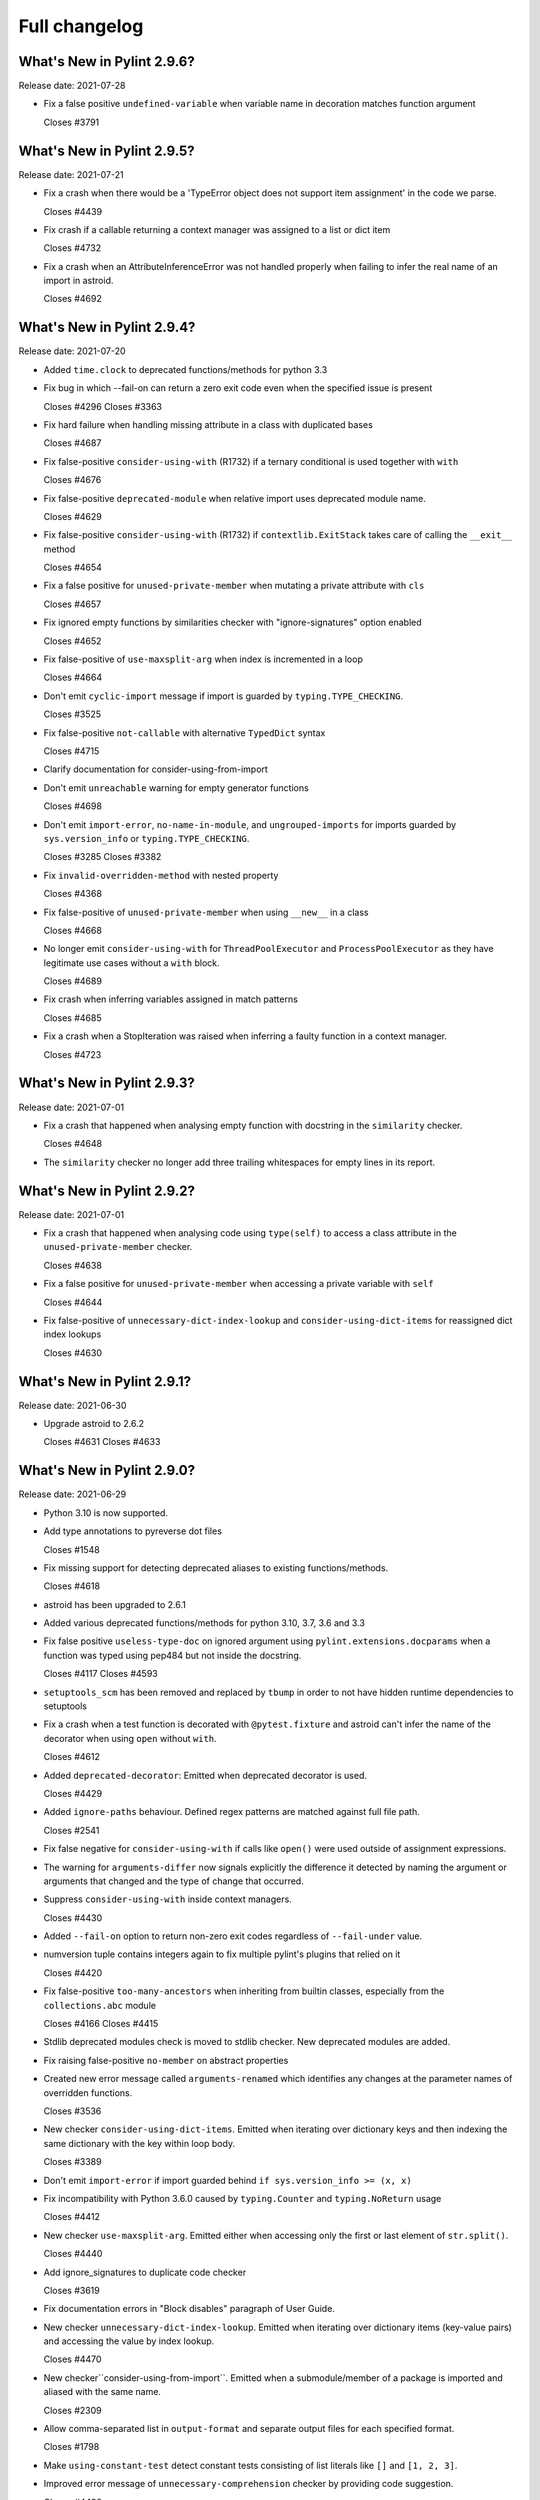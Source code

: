 Full changelog
==============

What's New in Pylint 2.9.6?
---------------------------
Release date: 2021-07-28

* Fix a false positive ``undefined-variable`` when variable name in decoration
  matches function argument

  Closes #3791


What's New in Pylint 2.9.5?
---------------------------
Release date: 2021-07-21

* Fix a crash when there would be a 'TypeError object does not support
  item assignment' in the code we parse.

  Closes #4439

* Fix crash if a callable returning a context manager was assigned to a list or dict item

  Closes #4732

* Fix a crash when an AttributeInferenceError was not handled properly when
  failing to infer the real name of an import in astroid.

  Closes #4692


What's New in Pylint 2.9.4?
---------------------------
Release date: 2021-07-20

* Added ``time.clock`` to deprecated functions/methods for python 3.3

* Fix bug in which --fail-on can return a zero exit code even when the specified issue is present

  Closes #4296
  Closes #3363

* Fix hard failure when handling missing attribute in a class with duplicated bases

  Closes #4687

* Fix false-positive ``consider-using-with`` (R1732) if a ternary conditional is used together with ``with``

  Closes #4676

* Fix false-positive ``deprecated-module`` when relative import uses deprecated module name.

  Closes #4629

* Fix false-positive ``consider-using-with`` (R1732) if ``contextlib.ExitStack`` takes care of calling the ``__exit__`` method

  Closes #4654

* Fix a false positive for ``unused-private-member`` when mutating a private attribute
  with ``cls``

  Closes #4657

* Fix ignored empty functions by similarities checker with "ignore-signatures" option enabled

  Closes #4652

* Fix false-positive of ``use-maxsplit-arg`` when index is incremented in
  a loop

  Closes #4664

* Don't emit ``cyclic-import`` message if import is guarded by ``typing.TYPE_CHECKING``.

  Closes #3525

* Fix false-positive ``not-callable`` with alternative ``TypedDict`` syntax

  Closes #4715

* Clarify documentation for consider-using-from-import

* Don't emit ``unreachable`` warning for empty generator functions

  Closes #4698

* Don't emit ``import-error``, ``no-name-in-module``, and ``ungrouped-imports``
  for imports guarded by ``sys.version_info`` or ``typing.TYPE_CHECKING``.

  Closes #3285
  Closes #3382

* Fix ``invalid-overridden-method`` with nested property

  Closes #4368

* Fix false-positive of ``unused-private-member`` when using ``__new__`` in a class

  Closes #4668

* No longer emit ``consider-using-with`` for ``ThreadPoolExecutor`` and ``ProcessPoolExecutor``
  as they have legitimate use cases without a ``with`` block.

  Closes #4689

* Fix crash when inferring variables assigned in match patterns

  Closes #4685

* Fix a crash when a StopIteration was raised when inferring
  a faulty function in a context manager.

  Closes #4723


What's New in Pylint 2.9.3?
---------------------------
Release date: 2021-07-01


* Fix a crash that happened when analysing empty function with docstring
  in the ``similarity`` checker.

  Closes #4648

* The ``similarity`` checker no longer add three trailing whitespaces for
  empty lines in its report.


What's New in Pylint 2.9.2?
---------------------------
Release date: 2021-07-01

* Fix a crash that happened when analysing code using ``type(self)`` to access
  a class attribute in the ``unused-private-member`` checker.

  Closes #4638

* Fix a false positive for ``unused-private-member`` when accessing a private variable
  with ``self``

  Closes #4644

* Fix false-positive of ``unnecessary-dict-index-lookup`` and ``consider-using-dict-items``
  for reassigned dict index lookups

  Closes #4630


What's New in Pylint 2.9.1?
---------------------------
Release date: 2021-06-30

* Upgrade astroid to 2.6.2

  Closes #4631
  Closes #4633


What's New in Pylint 2.9.0?
---------------------------
Release date: 2021-06-29

* Python 3.10 is now supported.

* Add type annotations to pyreverse dot files

  Closes #1548

* Fix missing support for detecting deprecated aliases to existing
  functions/methods.

  Closes #4618

* astroid has been upgraded to 2.6.1

* Added various deprecated functions/methods for python 3.10, 3.7, 3.6 and 3.3

* Fix false positive ``useless-type-doc`` on ignored argument using ``pylint.extensions.docparams``
  when a function was typed using pep484 but not inside the docstring.

  Closes #4117
  Closes #4593

* ``setuptools_scm`` has been removed and replaced by ``tbump`` in order to not
  have hidden runtime dependencies to setuptools

* Fix a crash when a test function is decorated with ``@pytest.fixture`` and astroid can't
  infer the name of the decorator when using ``open`` without ``with``.

  Closes #4612

* Added ``deprecated-decorator``: Emitted when deprecated decorator is used.

  Closes #4429

* Added ``ignore-paths`` behaviour. Defined regex patterns are matched against full file path.

  Closes #2541

* Fix false negative for ``consider-using-with`` if calls like ``open()`` were used outside of assignment expressions.

* The warning for ``arguments-differ`` now signals explicitly the difference it detected
  by naming the argument or arguments that changed and the type of change that occurred.

* Suppress ``consider-using-with`` inside context managers.

  Closes #4430

* Added ``--fail-on`` option to return non-zero exit codes regardless of ``--fail-under`` value.

* numversion tuple contains integers again to fix multiple pylint's plugins that relied on it

  Closes #4420

* Fix false-positive ``too-many-ancestors`` when inheriting from builtin classes,
  especially from the ``collections.abc`` module

  Closes #4166
  Closes #4415

* Stdlib deprecated modules check is moved to stdlib checker. New deprecated
  modules are added.

* Fix raising false-positive ``no-member`` on abstract properties

* Created new error message called ``arguments-renamed`` which identifies any changes at the parameter
  names of overridden functions.

  Closes #3536

* New checker ``consider-using-dict-items``. Emitted  when iterating over dictionary keys and then
  indexing the same dictionary with the key within loop body.

  Closes #3389

* Don't emit ``import-error`` if import guarded behind ``if sys.version_info >= (x, x)``

* Fix incompatibility with Python 3.6.0 caused by ``typing.Counter`` and ``typing.NoReturn`` usage

  Closes #4412

* New checker ``use-maxsplit-arg``. Emitted either when accessing only the first or last
  element of ``str.split()``.

  Closes #4440

* Add ignore_signatures to duplicate code checker

  Closes #3619

* Fix documentation errors in "Block disables" paragraph of User Guide.

* New checker ``unnecessary-dict-index-lookup``. Emitted when iterating over dictionary items
  (key-value pairs) and accessing the value by index lookup.

  Closes #4470

* New checker``consider-using-from-import``. Emitted when a submodule/member of a package is imported and aliased
  with the same name.

  Closes #2309

* Allow comma-separated list in ``output-format`` and separate output files for
  each specified format.

  Closes #1798

* Make ``using-constant-test`` detect constant tests consisting of list literals like ``[]`` and
  ``[1, 2, 3]``.

* Improved error message of ``unnecessary-comprehension`` checker by providing code suggestion.

  Closes #4499

* New checker ``unused-private-member``. Emitted when a private member (i.e., starts with ``__``) of a class
  is defined but not used.

  Closes #4483

* Fix false negative of ``consider-using-enumerate`` when iterating over an attribute.

  Closes #3657

* New checker ``invalid-class-object``. Emitted when a non-class is assigned to a ``__class__`` attribute.

  Closes #585

* Fix a crash when a plugin from the configuration could not be loaded and raise an error
  'bad-plugin-value' instead

  Closes #4555

* Added handling of floating point values when parsing configuration from pyproject.toml

  Closes #4518

* ``invalid-length-returned``, now also works when nothing at all is returned
  following an upgrade in astroid.

* ``logging-format-interpolation`` and ``logging-not-lazy``, now works on logger
  class created from renamed logging import following an upgrade in astroid.

* Fix false-positive ``no-member`` with generic base class

  Closes pylint-dev/astroid#942

* Fix ``assigning-non-slot`` false-positive with base that inherits from ``typing.Generic``

  Closes #4509
  Closes pylint-dev/astroid#999

* New checker ``invalid-all-format``. Emitted when ``__all__`` has an invalid format,
  i.e. isn't a ``tuple`` or ``list``.

* Fix false positive ``unused-variable`` and ``undefined-variable`` with
  Pattern Matching in Python 3.10

* New checker ``await-outside-async``. Emitted when await is used outside an async function.

* Clarify documentation for ``typing`` extension.

  Closes #4545

* Add new extension ``CodeStyleChecker``. It includes checkers that can improve code
  consistency. As such they don't necessarily provide a performance benefit
  and are often times opinionated.

* New checker ``consider-using-tuple``. Emitted when an in-place defined
  list or set can be replaced by a tuple.

* New checker ``consider-using-namedtuple-or-dataclass``. Emitted when dictionary values
  can be replaced by namedtuples or dataclass instances.

* Fix error that occurred when using ``slice`` as subscript for dict.

* Reduce false-positives around inference of ``.value`` and ``.name``
  properties on ``Enum`` subclasses, following an upgrade in astroid

  Closes #1932
  Closes #2062

* Fix issue with ``cached_property`` that caused ``invalid-overridden-method`` error
  when overriding a ``property``.

  Closes #4023

* Fix ``unused-import`` false positive for imported modules referenced in
  attribute lookups in type comments.

  Closes #4603
